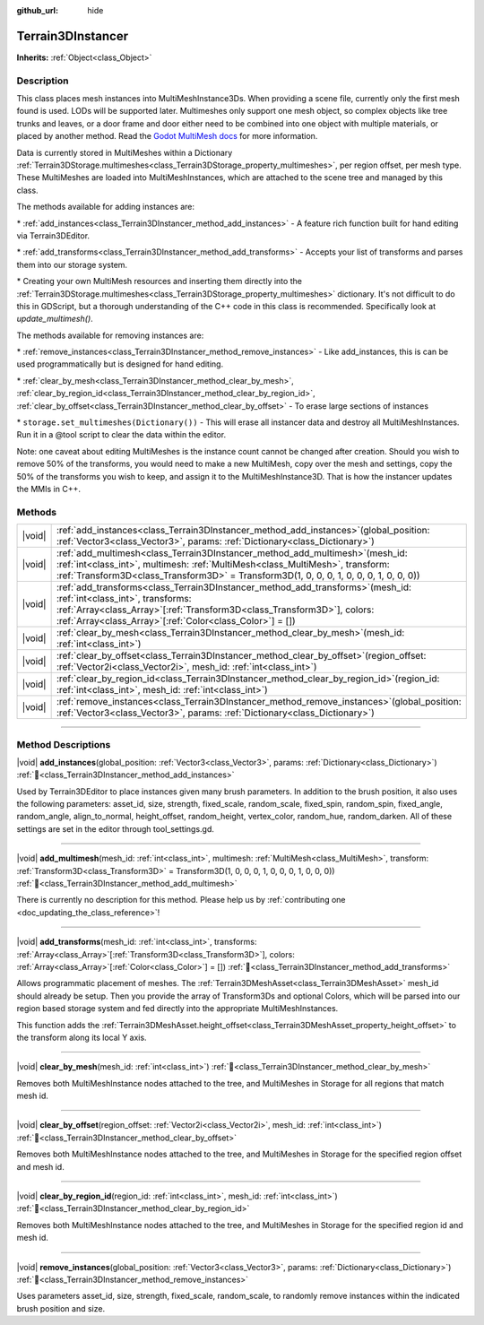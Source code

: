 :github_url: hide

.. DO NOT EDIT THIS FILE!!!
.. Generated automatically from Godot engine sources.
.. Generator: https://github.com/godotengine/godot/tree/master/doc/tools/make_rst.py.
.. XML source: https://github.com/godotengine/godot/tree/master/../_plugins/Terrain3D/doc/classes/Terrain3DInstancer.xml.

.. _class_Terrain3DInstancer:

Terrain3DInstancer
==================

**Inherits:** :ref:`Object<class_Object>`

.. rst-class:: classref-introduction-group

Description
-----------

This class places mesh instances into MultiMeshInstance3Ds. When providing a scene file, currently only the first mesh found is used. LODs will be supported later. Multimeshes only support one mesh object, so complex objects like tree trunks and leaves, or a door frame and door either need to be combined into one object with multiple materials, or placed by another method. Read the `Godot MultiMesh docs <https://docs.godotengine.org/en/stable/classes/class_multimesh.html>`__ for more information.

Data is currently stored in MultiMeshes within a Dictionary :ref:`Terrain3DStorage.multimeshes<class_Terrain3DStorage_property_multimeshes>`, per region offset, per mesh type. These MultiMeshes are loaded into MultiMeshInstances, which are attached to the scene tree and managed by this class.

The methods available for adding instances are:

\* :ref:`add_instances<class_Terrain3DInstancer_method_add_instances>` - A feature rich function built for hand editing via Terrain3DEditor.

\* :ref:`add_transforms<class_Terrain3DInstancer_method_add_transforms>` - Accepts your list of transforms and parses them into our storage system.

\* Creating your own MultiMesh resources and inserting them directly into the :ref:`Terrain3DStorage.multimeshes<class_Terrain3DStorage_property_multimeshes>` dictionary. It's not difficult to do this in GDScript, but a thorough understanding of the C++ code in this class is recommended. Specifically look at `update_multimesh()`.

The methods available for removing instances are:

\* :ref:`remove_instances<class_Terrain3DInstancer_method_remove_instances>` - Like add_instances, this is can be used programmatically but is designed for hand editing.

\* :ref:`clear_by_mesh<class_Terrain3DInstancer_method_clear_by_mesh>`, :ref:`clear_by_region_id<class_Terrain3DInstancer_method_clear_by_region_id>`, :ref:`clear_by_offset<class_Terrain3DInstancer_method_clear_by_offset>` - To erase large sections of instances

\* ``storage.set_multimeshes(Dictionary())`` - This will erase all instancer data and destroy all MultiMeshInstances. Run it in a @tool script to clear the data within the editor.

Note: one caveat about editing MultiMeshes is the instance count cannot be changed after creation. Should you wish to remove 50% of the transforms, you would need to make a new MultiMesh, copy over the mesh and settings, copy the 50% of the transforms you wish to keep, and assign it to the MultiMeshInstance3D. That is how the instancer updates the MMIs in C++.

.. rst-class:: classref-reftable-group

Methods
-------

.. table::
   :widths: auto

   +--------+---------------------------------------------------------------------------------------------------------------------------------------------------------------------------------------------------------------------------------------------------------------------+
   | |void| | :ref:`add_instances<class_Terrain3DInstancer_method_add_instances>`\ (\ global_position\: :ref:`Vector3<class_Vector3>`, params\: :ref:`Dictionary<class_Dictionary>`\ )                                                                                            |
   +--------+---------------------------------------------------------------------------------------------------------------------------------------------------------------------------------------------------------------------------------------------------------------------+
   | |void| | :ref:`add_multimesh<class_Terrain3DInstancer_method_add_multimesh>`\ (\ mesh_id\: :ref:`int<class_int>`, multimesh\: :ref:`MultiMesh<class_MultiMesh>`, transform\: :ref:`Transform3D<class_Transform3D>` = Transform3D(1, 0, 0, 0, 1, 0, 0, 0, 1, 0, 0, 0)\ )      |
   +--------+---------------------------------------------------------------------------------------------------------------------------------------------------------------------------------------------------------------------------------------------------------------------+
   | |void| | :ref:`add_transforms<class_Terrain3DInstancer_method_add_transforms>`\ (\ mesh_id\: :ref:`int<class_int>`, transforms\: :ref:`Array<class_Array>`\[:ref:`Transform3D<class_Transform3D>`\], colors\: :ref:`Array<class_Array>`\[:ref:`Color<class_Color>`\] = []\ ) |
   +--------+---------------------------------------------------------------------------------------------------------------------------------------------------------------------------------------------------------------------------------------------------------------------+
   | |void| | :ref:`clear_by_mesh<class_Terrain3DInstancer_method_clear_by_mesh>`\ (\ mesh_id\: :ref:`int<class_int>`\ )                                                                                                                                                          |
   +--------+---------------------------------------------------------------------------------------------------------------------------------------------------------------------------------------------------------------------------------------------------------------------+
   | |void| | :ref:`clear_by_offset<class_Terrain3DInstancer_method_clear_by_offset>`\ (\ region_offset\: :ref:`Vector2i<class_Vector2i>`, mesh_id\: :ref:`int<class_int>`\ )                                                                                                     |
   +--------+---------------------------------------------------------------------------------------------------------------------------------------------------------------------------------------------------------------------------------------------------------------------+
   | |void| | :ref:`clear_by_region_id<class_Terrain3DInstancer_method_clear_by_region_id>`\ (\ region_id\: :ref:`int<class_int>`, mesh_id\: :ref:`int<class_int>`\ )                                                                                                             |
   +--------+---------------------------------------------------------------------------------------------------------------------------------------------------------------------------------------------------------------------------------------------------------------------+
   | |void| | :ref:`remove_instances<class_Terrain3DInstancer_method_remove_instances>`\ (\ global_position\: :ref:`Vector3<class_Vector3>`, params\: :ref:`Dictionary<class_Dictionary>`\ )                                                                                      |
   +--------+---------------------------------------------------------------------------------------------------------------------------------------------------------------------------------------------------------------------------------------------------------------------+

.. rst-class:: classref-section-separator

----

.. rst-class:: classref-descriptions-group

Method Descriptions
-------------------

.. _class_Terrain3DInstancer_method_add_instances:

.. rst-class:: classref-method

|void| **add_instances**\ (\ global_position\: :ref:`Vector3<class_Vector3>`, params\: :ref:`Dictionary<class_Dictionary>`\ ) :ref:`🔗<class_Terrain3DInstancer_method_add_instances>`

Used by Terrain3DEditor to place instances given many brush parameters. In addition to the brush position, it also uses the following parameters: asset_id, size, strength, fixed_scale, random_scale, fixed_spin, random_spin, fixed_angle, random_angle, align_to_normal, height_offset, random_height, vertex_color, random_hue, random_darken. All of these settings are set in the editor through tool_settings.gd.

.. rst-class:: classref-item-separator

----

.. _class_Terrain3DInstancer_method_add_multimesh:

.. rst-class:: classref-method

|void| **add_multimesh**\ (\ mesh_id\: :ref:`int<class_int>`, multimesh\: :ref:`MultiMesh<class_MultiMesh>`, transform\: :ref:`Transform3D<class_Transform3D>` = Transform3D(1, 0, 0, 0, 1, 0, 0, 0, 1, 0, 0, 0)\ ) :ref:`🔗<class_Terrain3DInstancer_method_add_multimesh>`

.. container:: contribute

	There is currently no description for this method. Please help us by :ref:`contributing one <doc_updating_the_class_reference>`!

.. rst-class:: classref-item-separator

----

.. _class_Terrain3DInstancer_method_add_transforms:

.. rst-class:: classref-method

|void| **add_transforms**\ (\ mesh_id\: :ref:`int<class_int>`, transforms\: :ref:`Array<class_Array>`\[:ref:`Transform3D<class_Transform3D>`\], colors\: :ref:`Array<class_Array>`\[:ref:`Color<class_Color>`\] = []\ ) :ref:`🔗<class_Terrain3DInstancer_method_add_transforms>`

Allows programmatic placement of meshes. The :ref:`Terrain3DMeshAsset<class_Terrain3DMeshAsset>` mesh_id should already be setup. Then you provide the array of Transform3Ds and optional Colors, which will be parsed into our region based storage system and fed directly into the appropriate MultiMeshInstances.

This function adds the :ref:`Terrain3DMeshAsset.height_offset<class_Terrain3DMeshAsset_property_height_offset>` to the transform along its local Y axis.

.. rst-class:: classref-item-separator

----

.. _class_Terrain3DInstancer_method_clear_by_mesh:

.. rst-class:: classref-method

|void| **clear_by_mesh**\ (\ mesh_id\: :ref:`int<class_int>`\ ) :ref:`🔗<class_Terrain3DInstancer_method_clear_by_mesh>`

Removes both MultiMeshInstance nodes attached to the tree, and MultiMeshes in Storage for all regions that match mesh id.

.. rst-class:: classref-item-separator

----

.. _class_Terrain3DInstancer_method_clear_by_offset:

.. rst-class:: classref-method

|void| **clear_by_offset**\ (\ region_offset\: :ref:`Vector2i<class_Vector2i>`, mesh_id\: :ref:`int<class_int>`\ ) :ref:`🔗<class_Terrain3DInstancer_method_clear_by_offset>`

Removes both MultiMeshInstance nodes attached to the tree, and MultiMeshes in Storage for the specified region offset and mesh id.

.. rst-class:: classref-item-separator

----

.. _class_Terrain3DInstancer_method_clear_by_region_id:

.. rst-class:: classref-method

|void| **clear_by_region_id**\ (\ region_id\: :ref:`int<class_int>`, mesh_id\: :ref:`int<class_int>`\ ) :ref:`🔗<class_Terrain3DInstancer_method_clear_by_region_id>`

Removes both MultiMeshInstance nodes attached to the tree, and MultiMeshes in Storage for the specified region id and mesh id.

.. rst-class:: classref-item-separator

----

.. _class_Terrain3DInstancer_method_remove_instances:

.. rst-class:: classref-method

|void| **remove_instances**\ (\ global_position\: :ref:`Vector3<class_Vector3>`, params\: :ref:`Dictionary<class_Dictionary>`\ ) :ref:`🔗<class_Terrain3DInstancer_method_remove_instances>`

Uses parameters asset_id, size, strength, fixed_scale, random_scale, to randomly remove instances within the indicated brush position and size.

.. |virtual| replace:: :abbr:`virtual (This method should typically be overridden by the user to have any effect.)`
.. |const| replace:: :abbr:`const (This method has no side effects. It doesn't modify any of the instance's member variables.)`
.. |vararg| replace:: :abbr:`vararg (This method accepts any number of arguments after the ones described here.)`
.. |constructor| replace:: :abbr:`constructor (This method is used to construct a type.)`
.. |static| replace:: :abbr:`static (This method doesn't need an instance to be called, so it can be called directly using the class name.)`
.. |operator| replace:: :abbr:`operator (This method describes a valid operator to use with this type as left-hand operand.)`
.. |bitfield| replace:: :abbr:`BitField (This value is an integer composed as a bitmask of the following flags.)`
.. |void| replace:: :abbr:`void (No return value.)`
